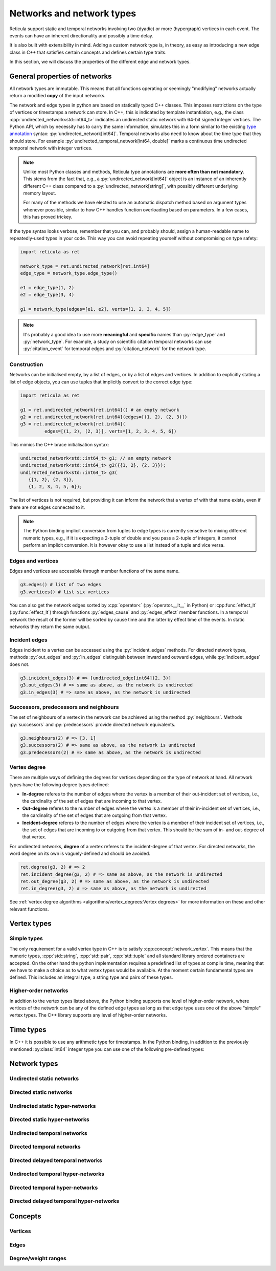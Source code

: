 Networks and network types
==========================

Reticula support static and temporal networks involving two (dyadic) or more
(hypergraph) vertices in each event. The events can have an inherent
directionality and possibly a time delay.

It is also built with extensibility in mind. Adding a custom network type is, in
theory, as easy as introducing a new edge class in C++ that satisfies certain
concepts and defines certain type traits.

In this section, we will discuss the properties of the different edge and
network types.


General properties of networks
------------------------------

All network types are immutable. This means that all functions operating or
seemingly "modifying" networks actually return a modified **copy** of the input
networks.

The network and edge types in python are based on statically typed C++ classes.
This imposes restrictions on the type of vertices or timestamps a network can
store. In C++, this is indicated by template instantiation, e.g., the class
:cpp:`undirected_network<std::int64_t>` indicates an undirected static
network with 64-bit signed integer vertices. The Python API, which by necessity
has to carry the same information, simulates this in a form similar to the
existing `type annotation`_ syntax: :py:`undirected_network[int64]`.
Temporal networks also need to know about the time type that they should store.
For example :py:`undirected_temporal_network[int64, double]`
marks a continuous time undirected temporal network with integer vertices.

.. note::
   Unlike most Python classes and methods, Reticula type annotations are **more
   often than not mandatory**. This stems from the fact that, e.g., a
   :py:`undirected_network[int64]` object is an instance of an inherently
   different C++ class compared to a :py:`undirected_network[string]`, with
   possibly different underlying memory layout.

   For many of the methods we have elected to use an automatic dispatch method
   based on argument types whenever possible, similar to how C++ handles
   function overloading based on parameters. In a few cases, this has proved
   trickey.

If the type syntax looks verbose, remember that you can, and probably should,
assign a human-readable name to repeatedly-used types in your code. This way you
can avoid repeating yourself without compromising on type safety:

.. code-block:: python

      import reticula as ret

      network_type = ret.undirected_network[ret.int64]
      edge_type = network_type.edge_type()

      e1 = edge_type(1, 2)
      e2 = edge_type(3, 4)

      g1 = network_type(edges=[e1, e2], verts=[1, 2, 3, 4, 5])

.. note:: It's probably a good idea to use more **meaningful** and **specific**
  names than :py:`edge_type` and :py:`network_type`. For example, a study on
  scientific citation temporal networks can use :py:`citation_event` for
  temporal edges and :py:`citation_network` for the network type.

.. _`type annotation`: https://docs.python.org/3/library/typing.html


Construction
^^^^^^^^^^^^

Networks can be initialised empty, by a list of edges, or by a list of edges and
vertices. In addition to explicitly stating a list of edge objects, you can use
tuples that implicitly convert to the correct edge type:

.. code-block:: python

      import reticula as ret

      g1 = ret.undirected_network[ret.int64]() # an empty network
      g2 = ret.undirected_network[ret.int64](edges=[(1, 2), (2, 3)])
      g3 = ret.undirected_network[ret.int64](
               edges=[(1, 2), (2, 3)], verts=[1, 2, 3, 4, 5, 6])


This mimics the C++ brace initialisation syntax:

.. code-block:: cpp

      undirected_network<std::int64_t> g1; // an empty network
      undirected_network<std::int64_t> g2({{1, 2}, {2, 3}});
      undirected_network<std::int64_t> g3(
         {{1, 2}, {2, 3}},
         {1, 2, 3, 4, 5, 6});


The list of vertices is not required, but providing it can inform the network
that a vertex of with that name exists, even if there are not edges connected
to it.

.. note::
   The Python binding implicit conversion from tuples to edge types is currently
   sensetive to mixing different numeric types, e.g., if it is expecting a
   2-tuple of double and you pass a 2-tuple of integers, it cannot perform an
   implicit conversion. It is however okay to use a list instead of a tuple and
   vice versa.


Edges and vertices
^^^^^^^^^^^^^^^^^^

Edges and vertices are accessible through member functions of the same name.

.. code-block:: python

      g3.edges() # list of two edges
      g3.vertices() # list six vertices

You can also get the network edges sorted by :cpp:`operator<`
(:py:`operator.__lt__` in Python) or :cpp:func:`effect_lt`
(:py:func:`effect_lt`) through functions :py:`edges_cause` and
:py:`edges_effect` member functions. In a temporal network the result of the
former will be sorted by cause time and the latter by effect time of the events.
In static networks they return the same output.

Incident edges
^^^^^^^^^^^^^^

Edges incident to a vertex can be accessed using the :py:`incident_edges`
methods. For directed network types, methods :py:`out_edges` and :py:`in_edges`
distinguish between inward and outward edges, while :py:`indicent_edges` does
not.

.. code-block:: python

      g3.incident_edges(3) # => [undirected_edge[int64](2, 3)]
      g3.out_edges(3) # => same as above, as the network is undirected
      g3.in_edges(3) # => same as above, as the network is undirected



Successors, predecessors and neighbours
^^^^^^^^^^^^^^^^^^^^^^^^^^^^^^^^^^^^^^^

The set of neighbours of a vertex in the network can be achieved using the
method :py:`neighbours`. Methods :py:`successors` and :py:`predecessors` provide
directed network equivalents.


.. code-block:: python

      g3.neighbours(2) # => [3, 1]
      g3.successors(2) # => same as above, as the network is undirected
      g3.predecessors(2) # => same as above, as the network is undirected

Vertex degree
^^^^^^^^^^^^^

There are multiple ways of defining the degrees for vertices depending on the
type of network at hand. All network types have the following degree types
defined:

* **In-degree** referes to the number of edges where the vertex is a member of
  their out-incident set of vertices, i.e., the cardinality of the set of edges
  that are incoming to that vertex.
* **Out-degree** referes to the number of edges where the vertex is a member of
  their in-incident set of vertices, i.e., the cardinality of the set of edges
  that are outgoing from that vertex.
* **Incident-degree** referes to the number of edges where the vertex is a
  member of their incident set of vertices, i.e., the set of edges that are
  incoming to or outgoing from that vertex. This should be the sum of in- and
  out-degree of that vertex.

For undirected networks, **degree** of a vertex referes to the incident-degree
of that vertex. For directed networks, the word degree on its own is
vaguely-defined and should be avoided.

.. code-block:: python

      ret.degree(g3, 2) # => 2
      ret.incident_degree(g3, 2) # => same as above, as the network is undirected
      ret.out_degree(g3, 2) # => same as above, as the network is undirected
      ret.in_degree(g3, 2) # => same as above, as the network is undirected

See :ref:`vertex degree algorithms <algorithms/vertex_degrees:Vertex degrees>`
for more information on these and other relevant functions.

.. _vertex-types:

Vertex types
------------

Simple types
^^^^^^^^^^^^
The only requirement for a valid vertex type in C++ is to satisfy
:cpp:concept:`network_vertex`. This means that the numeric types,
:cpp:`std::string`, :cpp:`std::pair`, :cpp:`std::tuple` and all standard library
ordered containers are accepted. On the other hand the python implementation
requires a predefined list of types at compile time, meaning that we have to
make a choice as to what vertex types would be available. At the moment certain
fundamental types are defined. This includes an integral type, a string type
and pairs of these types.

.. py:class:: int64

  Corresponding to :cpp:`std::int64_t` 64-bit signed integers.

.. py:class:: string

  Corresponding to :cpp:`std::string`.

.. py:type:: simple_vertex_type
   :canonical: int64 | string

.. py:class:: pair[type1, type2]

  Corresponding to :cpp:`std::pair<Type1, Type2>`.

.. py:type:: vertex_type
   :canonical: simple_vertex_type | pair[simple_vertex_type, simple_vertex_type] | first_order_edges

Higher-order networks
^^^^^^^^^^^^^^^^^^^^^

In addition to the vertex types listed above, the Python binding supports
one level of higher-order network, where vertices of the network can be any of
the defined edge types as long as that edge type uses one of the above "simple"
vertex types. The C++ library supports any level of higher-order networks.

Time types
----------
In C++ it is possible to use any arithmetic type for timestamps. In the Python
binding, in addition to the previously mentioned :py:class:`int64` integer type
you can use one of the following pre-defined types:


.. py:class:: double

  Corresponding to :cpp:`double` double precision floating-point type, almost
  always an implementation of the IEEE-754 binary64 format.

.. py:type:: time_type
   :canonical: int64 | double

Network types
-------------

.. cpp:class:: template <network_edge EdgeT> network<EdgeT>


Undirected static networks
^^^^^^^^^^^^^^^^^^^^^^^^^^
.. cpp:class:: template <network_vertex VertT> \
   undirected_network<VertT>

.. py:class:: undirected_network[vertex_type]


Directed static networks
^^^^^^^^^^^^^^^^^^^^^^^^
.. cpp:class:: template <network_vertex VertT> \
   directed_network<VertT>

.. py:class:: directed_network[vertex_type]


Undirected static hyper-networks
^^^^^^^^^^^^^^^^^^^^^^^^^^^^^^^^
.. cpp:class:: template <network_vertex VertT> \
   undirected_hypernetwork<VertT>

.. py:class:: undirected_hypernetwork[vertex_type]


Directed static hyper-networks
^^^^^^^^^^^^^^^^^^^^^^^^^^^^^^
.. cpp:class:: template <network_vertex VertT> \
   directed_hypernetwork<VertT>

.. py:class:: directed_hypernetwork[vertex_type]


Undirected temporal networks
^^^^^^^^^^^^^^^^^^^^^^^^^^^^
.. cpp:class:: template <network_vertex VertT, typename TimeT> \
   undirected_temporal_network<VertT, TimeT>

.. py:class:: undirected_temporal_network[vertex_type, time_type]

Directed temporal networks
^^^^^^^^^^^^^^^^^^^^^^^^^^
.. cpp:class:: template <network_vertex VertT, typename TimeT> \
   directed_temporal_network<VertT, TimeT>

.. py:class:: directed_temporal_network[vertex_type, time_type]


Directed delayed temporal networks
^^^^^^^^^^^^^^^^^^^^^^^^^^^^^^^^^^
.. cpp:class:: template <network_vertex VertT, typename TimeT> \
   directed_delayed_temporal_network<VertT, TimeT>

.. py:class:: directed_delayed_temporal_network[vertex_type, time_type]


Undirected temporal hyper-networks
^^^^^^^^^^^^^^^^^^^^^^^^^^^^^^^^^^
.. cpp:class:: template <network_vertex VertT, typename TimeT> \
   undirected_temporal_hypernetwork<VertT, TimeT>

.. py:class:: undirected_temporal_hypernetwork[vertex_type, time_type]

Directed temporal hyper-networks
^^^^^^^^^^^^^^^^^^^^^^^^^^^^^^^^
.. cpp:class:: template <network_vertex VertT, typename TimeT> \
   directed_temporal_hypernetwork<VertT, TimeT>

.. py:class:: directed_temporal_hypernetwork[vertex_type, time_type]

Directed delayed temporal hyper-networks
^^^^^^^^^^^^^^^^^^^^^^^^^^^^^^^^^^^^^^^^
.. cpp:class:: template <network_vertex VertT, typename TimeT> \
   directed_delayed_temporal_hypernetwork<VertT, TimeT>

.. py:class:: directed_delayed_temporal_hypernetwork[\
   vertex_type, time_type]

..
   A list of acceptible vertex types and time types
   A list of edge/network types, their properties (what they store)


Concepts
--------

Vertices
^^^^^^^^

.. cpp:concept:: template <typename T> network_vertex

  Any type that is totally ordered (satisfies :cpp:`std::totally_ordered<T>`)
  and hashable with the struct :cpp:struct:`hash` can be a network vertex.

.. cpp:concept:: template <typename T> integer_network_vertex

  A :cpp:concept:`network_vertex` that is also an arithmetic integer type,
  i.e., trait :cpp:`std::numeric_limits<T>::is_integer` should have a true value
  for that type.

Edges
^^^^^

.. cpp:concept:: template <typename T> network_edge

  Any type can be a network edge if it is totally ordered (satisfies
  :cpp:`std::totally_ordered<T>`), hashable with both :cpp:`std::hash` and
  :cpp:struct:`hash`, defines a :cpp:`VertexType` member type and certain
  function members: :cpp:`mutated_verts()`, :cpp:`mutator_verts()`,
  :cpp:`is_incident(VertexType v)`, :cpp:`is_in_incident(VertexType v)` and
  :cpp:`is_out_incident(VertexType v)`.

  The type must also provide specialisations for :cpp:func:`effect_lt` and
  :cpp:func:`adjacent`.

.. cpp:concept:: template <typename T> directed_network_edge

  A :cpp:concept:`network_edge` that might have distinct in- and out-incident
  sets of vertices.

.. cpp:concept:: template <typename T> undirected_network_edge

  A :cpp:concept:`network_edge` that cannot have distinct in- and out-incident
  sets of vertices, i.e., in- and out-incident vertices are always equal.

.. cpp:concept:: template <typename T> temporal_network_edge

  A :cpp:concept:`network_edge` that carries time information, by defining
  member types :cpp:`TimeType` which should be an arithmatic type and
  :cpp:`StaticProjectionType` which should be a :cpp:concept:`static_edge` and
  member functions :cpp:`cause_time()`, :cpp:`effect_time()` and
  :cpp:`static_projection()`.

.. cpp:concept:: template <typename T> directed_temporal_network_edge

  A :cpp:concept:`temporal_network_edge` that is also a
  :cpp:concept:`directed_network_edge`.

.. cpp:concept:: template <typename T> undirected_temporal_network_edge

  A :cpp:concept:`temporal_network_edge` that is also a
  :cpp:concept:`undirected_network_edge`.

.. cpp:concept:: template <typename T> static_network_edge

  A :cpp:concept:`network_edge` that does not carry time information by not
  defining member function :cpp:`effect_time()`.

.. cpp:concept:: template <typename T> directed_static_network_edge

  A :cpp:concept:`static_network_edge` that is also a
  :cpp:concept:`directed_network_edge`.

.. cpp:concept:: template <typename T> undirected_static_network_edge

  A :cpp:concept:`static_network_edge` that is also a
  :cpp:concept:`undirected_network_edge`.


Degree/weight ranges
^^^^^^^^^^^^^^^^^^^^

.. cpp:concept:: template <typename T> degree_range

  A range (i.e., satisfies :cpp:`std::ranges::range`) with integer values.

.. cpp:concept:: template <typename T> degree_pair_range

  A range (i.e., satisfies :cpp:`std::ranges::range`) with pairs of integers as
  values, representing in- and out-degree of each vertex.

.. cpp:concept:: template <typename T> weight_range

  A range (i.e., satisfies :cpp:`std::ranges::range`) with arithmetic values.

.. cpp:concept:: template <typename T> weight_pair_range

  A range (i.e., satisfies :cpp:`std::ranges::range`) with pairs of arithmetic
  values, Corresponding to in- and out-degree weigts for each vertex.
